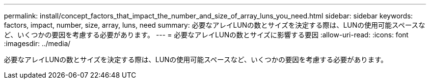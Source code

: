 ---
permalink: install/concept_factors_that_impact_the_number_and_size_of_array_luns_you_need.html 
sidebar: sidebar 
keywords: factors, impact, number, size, array, luns, need 
summary: 必要なアレイLUNの数とサイズを決定する際は、LUNの使用可能スペースなど、いくつかの要因を考慮する必要があります。 
---
= 必要なアレイLUNの数とサイズに影響する要因
:allow-uri-read: 
:icons: font
:imagesdir: ../media/


[role="lead"]
必要なアレイLUNの数とサイズを決定する際は、LUNの使用可能スペースなど、いくつかの要因を考慮する必要があります。
